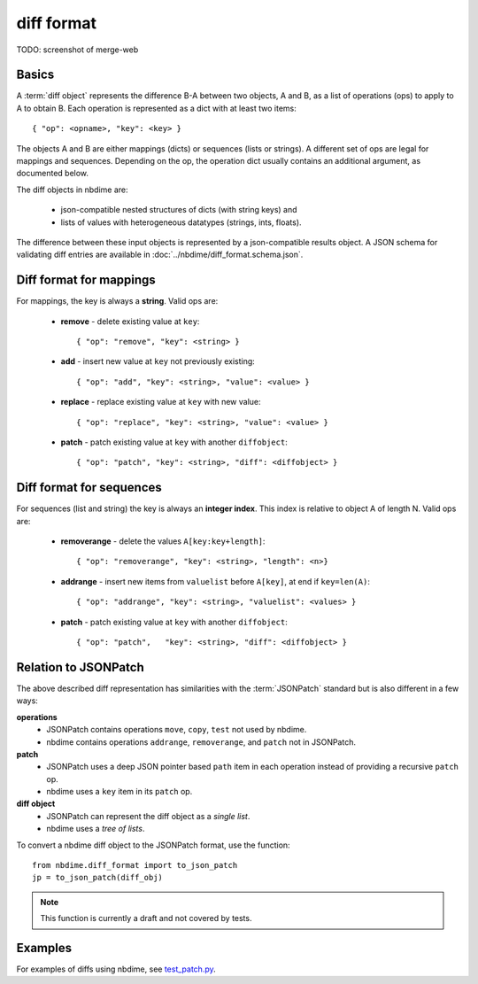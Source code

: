 ===========
diff format
===========

TODO: screenshot of merge-web

Basics
------

A :term:`diff object` represents the difference B-A between two objects, A and
B, as a list of operations (ops) to apply to A to obtain B. Each
operation is represented as a dict with at least two items::

    { "op": <opname>, "key": <key> }

The objects A and B are either mappings (dicts) or sequences (lists or
strings). A different set of ops are legal for mappings and sequences.
Depending on the op, the operation dict usually contains an additional
argument, as documented below.

The diff objects in nbdime are:

   - json-compatible nested structures of dicts (with string keys) and
   - lists of values with heterogeneous datatypes (strings, ints, floats).

The difference between these input objects is represented by a
json-compatible results object. A JSON schema for validating diff
entries are available in :doc:`../nbdime/diff_format.schema.json`.

Diff format for mappings
------------------------

For mappings, the key is always a **string**. Valid ops are:

    * **remove** - delete existing value at ``key``::

        { "op": "remove", "key": <string> }

    * **add** - insert new value at ``key`` not previously existing::

        { "op": "add", "key": <string>, "value": <value> }

    * **replace** - replace existing value at ``key`` with new value::

        { "op": "replace", "key": <string>, "value": <value> }

    * **patch** - patch existing value at ``key`` with another ``diffobject``::

        { "op": "patch", "key": <string>, "diff": <diffobject> }

Diff format for sequences
-------------------------

For sequences (list and string) the key is always an **integer index**.  This
index is relative to object A of length N.  Valid ops are:

    * **removerange** - delete the values ``A[key:key+length]``::

        { "op": "removerange", "key": <string>, "length": <n>}

    * **addrange** - insert new items from ``valuelist`` before ``A[key]``, at end if ``key=len(A)``::

        { "op": "addrange", "key": <string>, "valuelist": <values> }

    * **patch** - patch existing value at ``key`` with another ``diffobject``::

        { "op": "patch",   "key": <string>, "diff": <diffobject> }

Relation to JSONPatch
---------------------

The above described diff representation has similarities with the
:term:`JSONPatch` standard but is also different in a few ways:

**operations**
   - JSONPatch contains operations ``move``, ``copy``, ``test`` not used by
     nbdime.
   - nbdime contains operations ``addrange``, ``removerange``, and ``patch``
     not in JSONPatch.

**patch**
   - JSONPatch uses a deep JSON pointer based ``path`` item in each
     operation instead of providing a recursive ``patch`` op.
   - nbdime uses a ``key`` item in its ``patch`` op.

**diff object**
   - JSONPatch can represent the diff object as a *single list*.
   - nbdime uses a *tree of lists*.

To convert a nbdime diff object to the JSONPatch format, use the
function::

    from nbdime.diff_format import to_json_patch
    jp = to_json_patch(diff_obj)

.. note::

   This function is currently a draft and not covered by tests.

Examples
--------

For examples of diffs using nbdime, see `test_patch.py <https://github.com/jupyter/nbdime/blob/master/nbdime/tests/test_patch.py>`_.

